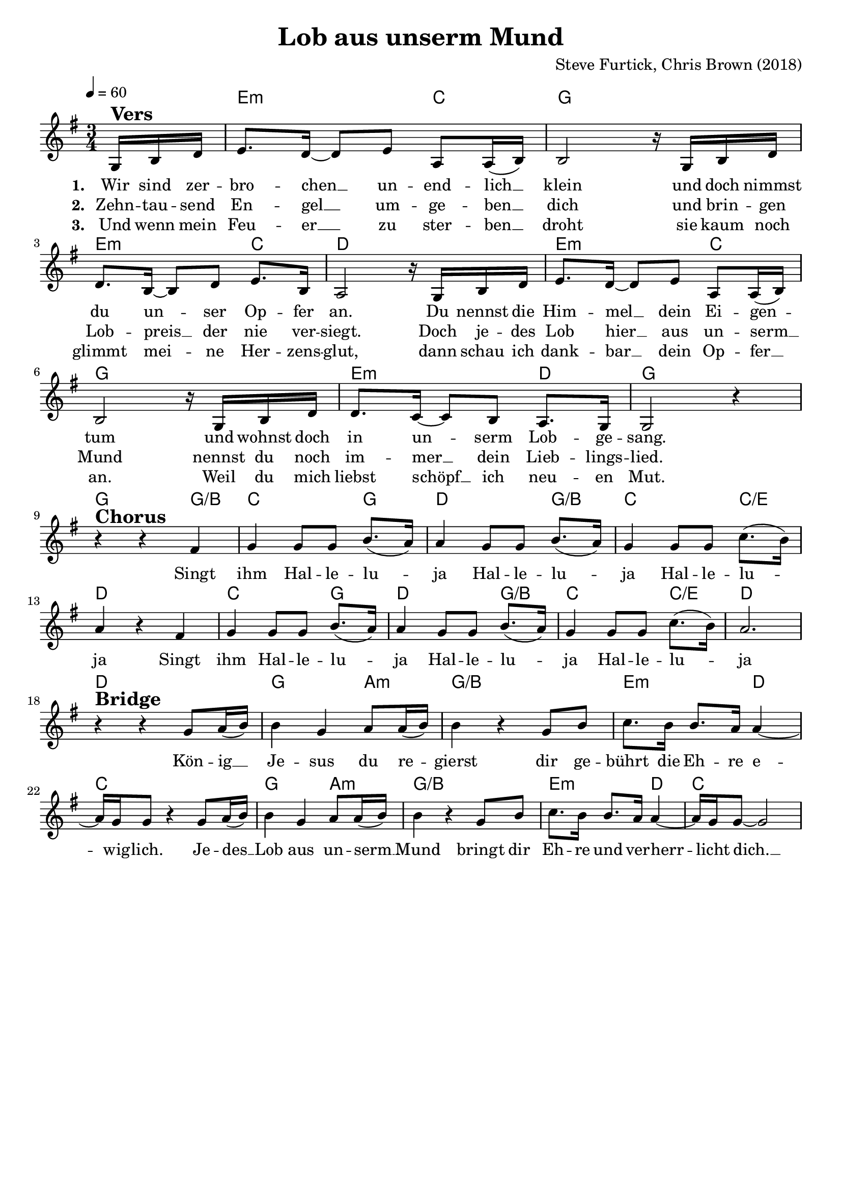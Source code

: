 \version "2.24.1"

\header{
  title = "Lob aus unserm Mund"
  composer = "Steve Furtick, Chris Brown (2018)"
  tagline = " "
}

global = {
  \key g \major
  \time 3/4
  \dynamicUp
  \set melismaBusyProperties = #'()
  \tempo 4 = 60
  \set Score.rehearsalMarkFormatter = #format-mark-box-numbers
}
\layout {indent = 0.0}

chordOne = \chordmode {
  \set noChordSymbol = " "
  \partial 8. r8.
  e2:m c4
  g2.
  e2:m c4
  d2.
  e2:m c4
  g2.
  e2:m d4
  g2.
  % chorus
  g2 g4/b
  c2 g4
  d2 g4/b
  c2 c4/e
  d2.
  c2 g4
  d2 g4/b
  c2 c4/e
  d2.
  % bridge
  d2.
  g2 a4:m
  g2./b
  e2:m d4
  c2.
  g2 a4:m
  g2./b
  e2:m d4
  c2.
}

musicOne = \relative c' {
\partial 8. g16 ^\markup{\bold \huge Vers} b d |
e8. d16 ~ 8 e a,8 16( b) |
2 r16 g b d |
8. b16 ~ 8 d e8. b16 |
a2 r16 g b d |
e8. d16 ~ 8 e a,8 16( b) |
2 r16 g b d |
8. c16 ~ 8 b a8. g16 |
2 r4 | \break
r4 ^\markup{\bold \huge Chorus} r fis' |
g4 8 8 b8.( a16) |
4 g8 8 b8.( a16) |
g4 8 8 c8.( b16) |
a4 r fis |
g4 8 8 b8.( a16) |
4 g8 8 b8.( a16) |
g4 8 8 c8.( b16) |
a2. | \break
r4 ^\markup{\bold \huge Bridge} r g8 a16( b) |
4 g a8 16( b) |
4 r g8 b c8. b16 8. a16 4 ~ |
16 g16 8 r4 g8 a16( b) |
4 g a8 16( b) |
4 r g8 b c8. b16 8. a16 4 ~ |
16 g16 8 ~ 2 |
}

choruslyric = \lyricmode {
Singt ihm
Hal -- le -- lu -- _ ja
Hal -- le -- lu -- _ ja
Hal -- le -- lu -- _ ja
Singt ihm
Hal -- le -- lu -- _ ja
Hal -- le -- lu -- _ ja
Hal -- le -- lu -- _ ja
}
bridgelyric = \lyricmode {
Kön -- ig __ _ Je -- sus du re -- _ gierst
dir ge -- bührt die Eh -- re e -- _ wig -- lich.
Je -- des __ _ Lob aus un -- serm __ _ Mund
bringt dir Eh -- re und ver -- herr -- _ licht dich. __ _
}
verseOne = \lyricmode { \set stanza = #"1. "
Wir sind zer -- bro -- chen __ _ un -- end -- lich __ _ klein
und doch nimmst du un -- _ ser Op -- fer an.
Du nennst die Him -- mel __ _ dein Ei -- gen -- _ tum
und wohnst doch in un -- _ serm Lob -- ge -- sang.
\choruslyric
\bridgelyric
}
verseTwo = \lyricmode { \set stanza = #"2. "
Zehn -- tau -- send En -- gel __ _ um -- ge -- ben __ _ dich
und brin -- gen Lob -- preis __ _ der nie ver -- siegt.
Doch je -- des Lob hier __ _ aus un -- serm __ _ Mund
nennst du noch im -- mer __ _ dein Lieb -- lings -- lied.
}
verseThree = \lyricmode { \set stanza = #"3. "
Und wenn mein Feu -- er __ _ zu ster -- ben __ _ droht
sie kaum noch glimmt mei -- _ ne Her -- zens -- glut,
dann schau ich dank -- bar __ _ dein Op -- fer __ _ an.
Weil du mich liebst schöpf __ _ ich neu -- en Mut.
}
verseFour = \lyricmode { \set stanza = #"4. "
Wie wun -- der -- schön die -- ser Tag sein wird
an dem sich je -- der vor dir ver -- neigt.
Doch jetzt schon eh -- ren wir dich al -- lein,
denn du re -- gierst bis in E -- wig -- keit.
}
pianoUp = \relative c' {
}

pianoDown = \relative { \clef bass
}


chorusText = \lyricmode {
Singt ihm Halleluja
Halleluja Halleluja
}
verseOneText = \lyricmode {
Wir sind zerbrochen unendlich klein
und doch nimmst du unser Opfer an
Du nennst die Himmel dein Eigentum
und wohnst doch in unserm Lobgesang
}
verseTwoText = \lyricmode {
Zehntausend Engel umgeben dich
und bringen Lobpreis der nie versiegt
Doch jedes Lob hier aus unserm Mund
nennst du noch immer dein Lieblingslied
}
verseThreeText = \lyricmode {
Und wenn mein Feuer zu sterben droht
sie kaum noch glimmt meine Herzensglut
dann schau ich dankbar dein Opfer an
Weil du mich liebst schöpf ich neuen Mut
}
verseFourText = \lyricmode {
Wie wunderschön dieser Tag sein wird
an dem sich jeder vor dir verneigt
Doch jetzt schon ehren wir dich allein
denn du regierst bis in Ewigkeit
}
bridgeText = \lyricmode {
König Jesus du regierst
dir gebührt die Ehre ewiglich
Jedes Lob aus unserm Mund
bringt dir Ehre und verherrlicht dich
}

originalText = \lyricmode {
}



\score {
  <<
    \new ChordNames {\set chordChanges = ##t \chordOne}
    \new Voice = "one" { \global \musicOne }
    \new Lyrics \lyricsto one \verseOne
    \new Lyrics \lyricsto one \verseTwo
    \new Lyrics \lyricsto one \verseThree
    %\new Lyrics \lyricsto one \verseFour
    %\new PianoStaff <<
    %  \new Staff = "up" { \global \pianoUp }
    %  \new Staff = "down" { \global \pianoDown }
    %>>
  >>
  \layout {
    #(layout-set-staff-size 19)
  }
  \midi{}
}

